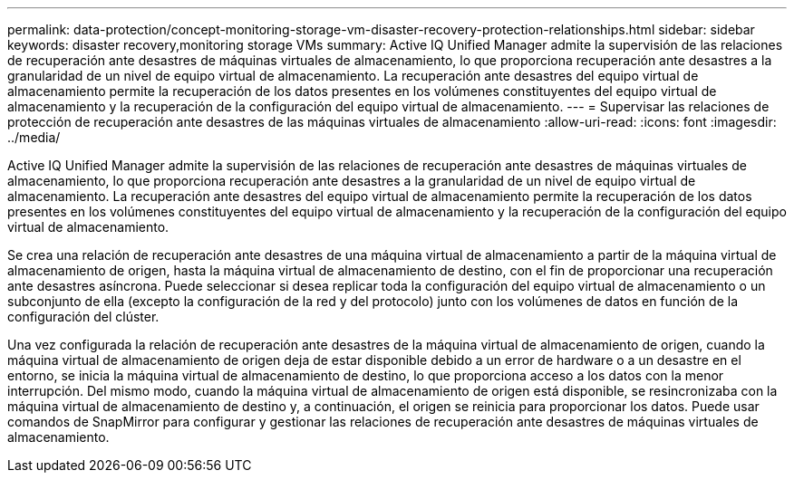 ---
permalink: data-protection/concept-monitoring-storage-vm-disaster-recovery-protection-relationships.html 
sidebar: sidebar 
keywords: disaster recovery,monitoring storage VMs 
summary: Active IQ Unified Manager admite la supervisión de las relaciones de recuperación ante desastres de máquinas virtuales de almacenamiento, lo que proporciona recuperación ante desastres a la granularidad de un nivel de equipo virtual de almacenamiento. La recuperación ante desastres del equipo virtual de almacenamiento permite la recuperación de los datos presentes en los volúmenes constituyentes del equipo virtual de almacenamiento y la recuperación de la configuración del equipo virtual de almacenamiento. 
---
= Supervisar las relaciones de protección de recuperación ante desastres de las máquinas virtuales de almacenamiento
:allow-uri-read: 
:icons: font
:imagesdir: ../media/


[role="lead"]
Active IQ Unified Manager admite la supervisión de las relaciones de recuperación ante desastres de máquinas virtuales de almacenamiento, lo que proporciona recuperación ante desastres a la granularidad de un nivel de equipo virtual de almacenamiento. La recuperación ante desastres del equipo virtual de almacenamiento permite la recuperación de los datos presentes en los volúmenes constituyentes del equipo virtual de almacenamiento y la recuperación de la configuración del equipo virtual de almacenamiento.

Se crea una relación de recuperación ante desastres de una máquina virtual de almacenamiento a partir de la máquina virtual de almacenamiento de origen, hasta la máquina virtual de almacenamiento de destino, con el fin de proporcionar una recuperación ante desastres asíncrona. Puede seleccionar si desea replicar toda la configuración del equipo virtual de almacenamiento o un subconjunto de ella (excepto la configuración de la red y del protocolo) junto con los volúmenes de datos en función de la configuración del clúster.

Una vez configurada la relación de recuperación ante desastres de la máquina virtual de almacenamiento de origen, cuando la máquina virtual de almacenamiento de origen deja de estar disponible debido a un error de hardware o a un desastre en el entorno, se inicia la máquina virtual de almacenamiento de destino, lo que proporciona acceso a los datos con la menor interrupción. Del mismo modo, cuando la máquina virtual de almacenamiento de origen está disponible, se resincronizaba con la máquina virtual de almacenamiento de destino y, a continuación, el origen se reinicia para proporcionar los datos. Puede usar comandos de SnapMirror para configurar y gestionar las relaciones de recuperación ante desastres de máquinas virtuales de almacenamiento.
